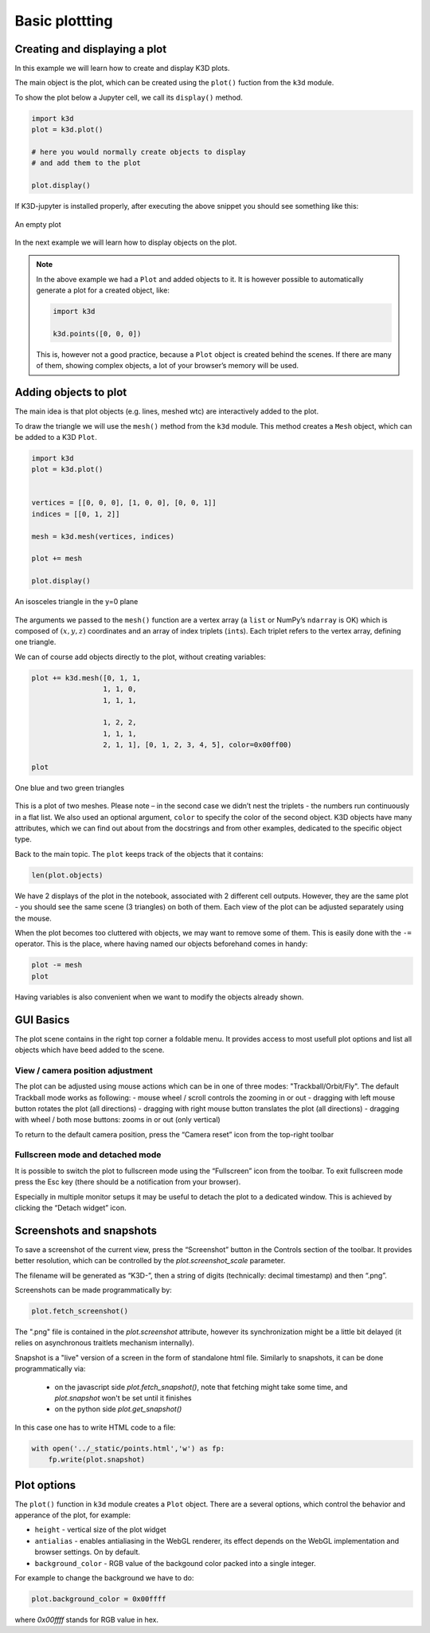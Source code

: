 Basic plottting
===============

Creating and displaying a plot
------------------------------

In this example we will learn how to create and display K3D plots.

The main object is the plot, which can be created using the ``plot()``
fuction from the ``k3d`` module.

To show the plot below a Jupyter cell, we call its ``display()`` method.

.. code:: ipython3

    import k3d
    plot = k3d.plot()

    # here you would normally create objects to display
    # and add them to the plot

    plot.display()

If K3D-jupyter is installed properly, after executing the above snippet you
should see something like this:

.. k3d_plot ::
   :filename: basic_plotting/empty_plot.py
   :screenshot:

.. figure:: empty_plot.png
   :alt: Empty K3D plot
   :width: 540px
   :align: center
   :figclass: align-center

   An empty plot


In the next example we will learn how to display objects on the plot.


.. note:: In the above example we had a ``Plot`` and added objects to
    it. It is however possible to automatically generate a plot for a
    created object, like:

    .. code:: ipython3

              import k3d

              k3d.points([0, 0, 0])

    This is, however not a good practice, because a ``Plot`` object is created
    behind the scenes. If there are many of them, showing complex objects, a
    lot of your browser’s memory will be used.



Adding objects to plot
----------------------

The main idea is that plot objects (e.g. lines, meshed wtc) are
interactively added to the plot.

To draw the triangle we will use the ``mesh()`` method from the ``k3d``
module. This method creates a ``Mesh`` object, which can be added to a
K3D ``Plot``.

.. code:: ipython3

    import k3d
    plot = k3d.plot()


    vertices = [[0, 0, 0], [1, 0, 0], [0, 0, 1]]
    indices = [[0, 1, 2]]

    mesh = k3d.mesh(vertices, indices)

    plot += mesh

    plot.display()

.. k3d_plot ::
   :filename: basic_plotting/basic_plotting_plot01.py
   :screenshot:

.. figure:: basic_plotting_plot01.png
   :alt: An isosceles triangle in the y=0 plane
   :width: 540px
   :align: center
   :figclass: align-center

   An isosceles triangle in the y=0 plane

The arguments we passed to the ``mesh()`` function are a vertex array (a
``list`` or NumPy’s ``ndarray`` is OK) which is composed of
:math:`(x, y, z)` coordinates and an array of index triplets
(``int``\ s). Each triplet refers to the vertex array, defining one
triangle.

We can of course add objects directly to the plot, without creating
variables:


.. code:: ipython3

    plot += k3d.mesh([0, 1, 1,
                     1, 1, 0,
                     1, 1, 1,

                     1, 2, 2,
                     1, 1, 1,
                     2, 1, 1], [0, 1, 2, 3, 4, 5], color=0x00ff00)

    plot

.. k3d_plot ::
   :filename: basic_plotting/basic_plotting_plot02.py
   :screenshot:

.. figure:: basic_plotting_plot02.png
   :alt: An isosceles triangle in the y=0 plane
   :width: 540px
   :align: center
   :figclass: align-center

   One blue and two green triangles



This is a plot of two meshes. Please note – in the second case we didn’t
nest the triplets - the numbers run continuously in a flat list. We also
used an optional argument, ``color`` to specify the color of the second
object. K3D objects have many attributes, which we can find out about
from the docstrings and from other examples, dedicated to the specific
object type.

Back to the main topic. The ``plot`` keeps track of the objects that it
contains:

.. code:: ipython3

    len(plot.objects)

We have 2 displays of the plot in the notebook, associated with 2
different cell outputs. However, they are the same plot - you should see
the same scene (3 triangles) on both of them. Each view of the plot can
be adjusted separately using the mouse.

When the plot becomes too cluttered with objects, we may want to remove
some of them. This is easily done with the ``-=`` operator. This is the
place, where having named our objects beforehand comes in handy:

.. code:: ipython3

    plot -= mesh
    plot



Having variables is also convenient when we want to modify the objects
already shown.




GUI Basics
----------

The plot scene contains in the right top corner a foldable menu. It
provides access to most usefull plot options and list all objects
which have beed added to the scene.


View / camera position adjustment
+++++++++++++++++++++++++++++++++

The plot can be adjusted using mouse actions which can be in one of
three modes: "Trackball/Orbit/Fly".  The default Trackball mode works
as following:
- mouse wheel / scroll controls the zooming in or out - dragging with
left mouse button rotates the plot (all directions) - dragging with
right mouse button translates the plot (all directions) - dragging
with wheel / both mose buttons: zooms in or out (only vertical)

To return to the default camera position, press the “Camera reset” icon
from the top-right toolbar

Fullscreen mode and detached mode
+++++++++++++++++++++++++++++++++

It is possible to switch the plot to fullscreen mode using the
“Fullscreen” icon from the toolbar. To exit fullscreen mode press the
Esc key (there should be a notification from your browser).

Especially in multiple monitor setups it may be useful to detach the
plot to a dedicated window. This is achieved by clicking the “Detach
widget” icon.


.. _snapshots:

Screenshots and snapshots
-------------------------

To save a screenshot of the current view, press the “Screenshot”
button in the Controls section of the toolbar. It provides better resolution, which can be
controlled by the `plot.screenshot_scale` parameter.

The filename will be generated as “K3D-”, then a string of digits
(technically: decimal timestamp) and then “.png”.

.. note: If the `plot.name` is set it will be used as a name of the screenshot.


Screenshots can be made programmatically by:

.. code:: ipython3

    plot.fetch_screenshot()

The ".png" file is contained in the `plot.screenshot` attribute,
however its synchronization might be a little bit delayed (it relies
on asynchronous traitlets mechanism internally).


Snapshot is a "live" version of a screen in the form of standalone
html file. Similarly to snapshots, it can be done programmatically via:



 - on the javascript side `plot.fetch_snapshot()`, note that fetching
   might take some time, and `plot.snapshot` won't be set until it finishes
 - on the python side `plot.get_snapshot()`

In this  case one has to write HTML code to a file:


.. code::

   with open('../_static/points.html','w') as fp:
       fp.write(plot.snapshot)





Plot options
------------

The ``plot()`` function in ``k3d`` module creates a ``Plot`` object.
There are a several options, which control the behavior and apperance of the
plot, for example:

-  ``height`` - vertical size of the plot widget
-  ``antialias`` - enables antialiasing in the WebGL renderer, its
   effect depends on the WebGL implementation and browser settings. On
   by default.
-  ``background_color`` - RGB value of the backgound color packed into a
   single integer.

For example to change the background we have to do:

.. code:: ipython3

    plot.background_color = 0x00ffff

where `0x00ffff` stands for RGB value in hex.

